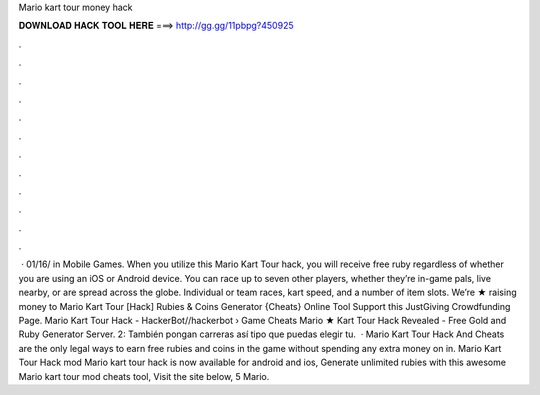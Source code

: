 Mario kart tour money hack

𝐃𝐎𝐖𝐍𝐋𝐎𝐀𝐃 𝐇𝐀𝐂𝐊 𝐓𝐎𝐎𝐋 𝐇𝐄𝐑𝐄 ===> http://gg.gg/11pbpg?450925

.

.

.

.

.

.

.

.

.

.

.

.

 · 01/16/ in Mobile Games. When you utilize this Mario Kart Tour hack, you will receive free ruby regardless of whether you are using an iOS or Android device. You can race up to seven other players, whether they’re in-game pals, live nearby, or are spread across the globe. Individual or team races, kart speed, and a number of item slots. Weʼre ★ raising money to Mario Kart Tour [Hack] Rubies & Coins Generator {Cheats} Online Tool Support this JustGiving Crowdfunding Page. Mario Kart Tour Hack - HackerBot//hackerbot › Game Cheats Mario ★ Kart Tour Hack Revealed - Free Gold and Ruby Generator Server. 2: También pongan carreras así tipo que puedas elegir tu.  · Mario Kart Tour Hack And Cheats are the only legal ways to earn free rubies and coins in the game without spending any extra money on in. Mario Kart Tour Hack mod Mario kart tour hack is now available for android and ios, Generate unlimited rubies with this awesome Mario kart tour mod cheats tool, Visit the site below, 5 Mario.